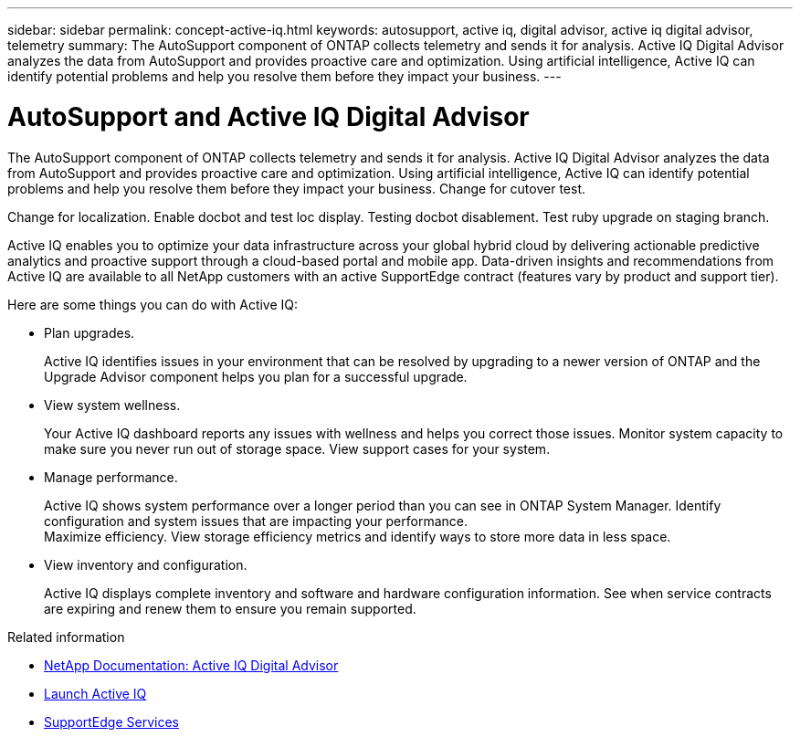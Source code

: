 ---
sidebar: sidebar
permalink: concept-active-iq.html
keywords: autosupport, active iq, digital advisor, active iq digital advisor, telemetry
summary: The AutoSupport component of ONTAP collects telemetry and sends it for analysis. Active IQ Digital Advisor analyzes the data from AutoSupport and provides proactive care and optimization. Using artificial intelligence, Active IQ can identify potential problems and help you resolve them before they impact your business.
---

= AutoSupport and Active IQ Digital Advisor
:hardbreaks:
:nofooter:
:icons: font
:linkattrs:
:imagesdir: ./media/

[.lead]
The AutoSupport component of ONTAP collects telemetry and sends it for analysis. Active IQ Digital Advisor analyzes the data from AutoSupport and provides proactive care and optimization. Using artificial intelligence, Active IQ can identify potential problems and help you resolve them before they impact your business. Change for cutover test.

Change for localization. Enable docbot and test loc display. Testing docbot disablement. Test ruby upgrade on staging branch.

Active IQ enables you to optimize your data infrastructure across your global hybrid cloud by delivering actionable predictive analytics and proactive support through a cloud-based portal and mobile app. Data-driven insights and recommendations from Active IQ are available to all NetApp customers with an active SupportEdge contract (features vary by product and support tier).

Here are some things you can do with Active IQ:

* Plan upgrades.
+
Active IQ identifies issues in your environment that can be resolved by upgrading to a newer version of ONTAP and the Upgrade Advisor component helps you plan for a successful upgrade.

* View system wellness.
+
Your Active IQ dashboard reports any issues with wellness and helps you correct those issues. Monitor system capacity to make sure you never run out of storage space. View support cases for your system.

* Manage performance.
+
Active IQ shows system performance over a longer period than you can see in ONTAP System Manager. Identify configuration and system issues that are impacting your performance.
Maximize efficiency. View storage efficiency metrics and identify ways to store more data in less space.

* View inventory and configuration.
+
Active IQ displays complete inventory and software and hardware configuration information. See when service contracts are expiring and renew them to ensure you remain supported.

.Related information

* https://docs.netapp.com/us-en/active-iq/[NetApp Documentation: Active IQ Digital Advisor^]
* https://aiq.netapp.com/custom-dashboard/search[Launch Active IQ^]
* https://www.netapp.com/us/services/support-edge.aspx[SupportEdge Services^]

